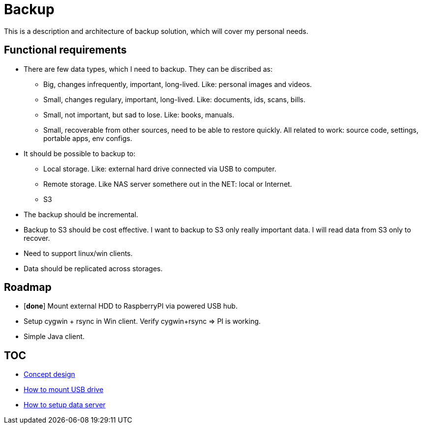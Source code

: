 # Backup

This is a description and architecture of backup solution, which will cover my personal needs.

## Functional requirements ##

* There are few data types, which I need to backup. They can be discribed as:
** Big, changes infrequently, important, long-lived. Like: personal images and videos. 
** Small, changes regulary, important, long-lived. Like: documents, ids, scans, bills.
** Small, not important, but sad to lose. Like: books, manuals.
** Small, recoverable from other sources, need to be able to restore quickly. All related to work: source code, settings, portable apps, env configs.
* It should be possible to backup to:
** Local storage. Like: external hard drive connected via USB to computer.
** Remote storage. Like NAS server somethere out in the NET: local or Internet.
** S3
* The backup should be incremental.
* Backup to S3 should be cost effective. I want to backup to S3 only really important data. I will read data from S3 only to recover.
* Need to support linux/win clients.
* Data should be replicated across storages.

## Roadmap ##

* [*done*] Mount external HDD to RaspberryPI via powered USB hub.
* Setup cygwin + rsync in Win client. Verify cygwin+rsync => PI is working.
* Simple Java client.

## TOC ##

* link:concept-design.adoc[Concept design]
* link:mount-usb-drive.md[How to mount USB drive]
* link:setup-data-server.md[How to setup data server]
